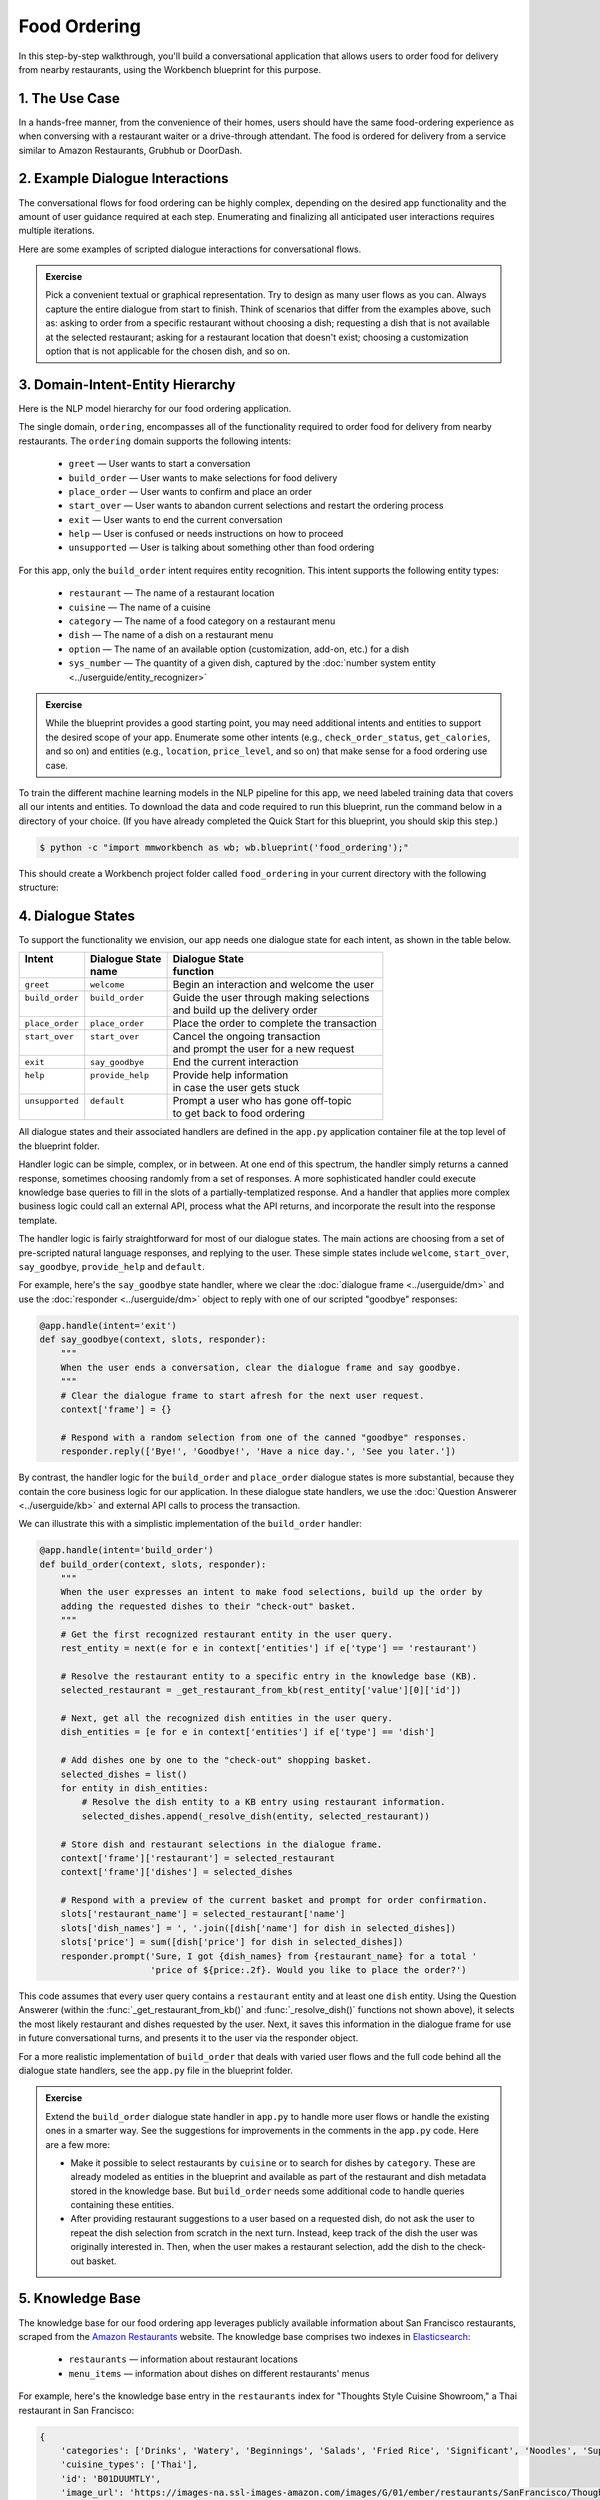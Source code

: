 Food Ordering
=============

In this step-by-step walkthrough, you'll build a conversational application that allows users to order food for delivery from nearby restaurants, using the Workbench blueprint for this purpose.

1. The Use Case
^^^^^^^^^^^^^^^

In a hands-free manner, from the convenience of their homes, users should have the same food-ordering experience as when conversing with a restaurant waiter or a drive-through attendant. The food is ordered for delivery from a service similar to Amazon Restaurants, Grubhub or DoorDash.

2. Example Dialogue Interactions
^^^^^^^^^^^^^^^^^^^^^^^^^^^^^^^^

The conversational flows for food ordering can be highly complex, depending on the desired app functionality and the amount of user guidance required at each step. Enumerating and finalizing all anticipated user interactions requires multiple iterations.

Here are some examples of scripted dialogue interactions for conversational flows.

.. image:: /images/food_ordering_interactions.png
    :width: 700px
    :align: center

.. admonition:: Exercise

   Pick a convenient textual or graphical representation. Try to design as many user flows as you can. Always capture the entire dialogue from start to finish. Think of scenarios that differ from the examples above, such as: asking to order from a specific restaurant without choosing a dish; requesting a dish that is not available at the selected restaurant; asking for a restaurant location that doesn't exist; choosing a customization option that is not applicable for the chosen dish, and so on.


3. Domain-Intent-Entity Hierarchy
^^^^^^^^^^^^^^^^^^^^^^^^^^^^^^^^^

Here is the NLP model hierarchy for our food ordering application.

.. image:: /images/food_ordering_hierarchy.png
    :width: 700px
    :align: center

The single domain, ``ordering``, encompasses all of the functionality required to order food for delivery from nearby restaurants. The ``ordering`` domain supports the following intents:

   - ``greet`` — User wants to start a conversation
   - ``build_order`` — User wants to make selections for food delivery
   - ``place_order`` — User wants to confirm and place an order
   - ``start_over`` — User wants to abandon current selections and restart the ordering process
   - ``exit`` — User wants to end the current conversation
   - ``help`` — User is confused or needs instructions on how to proceed
   - ``unsupported`` — User is talking about something other than food ordering

For this app, only the ``build_order`` intent requires entity recognition. This intent supports the following entity types:

   - ``restaurant`` — The name of a restaurant location
   - ``cuisine`` — The name of a cuisine
   - ``category`` — The name of a food category on a restaurant menu
   - ``dish`` — The name of a dish on a restaurant menu
   - ``option`` — The name of an available option (customization, add-on, etc.) for a dish
   - ``sys_number`` — The quantity of a given dish, captured by the :doc:`number system entity <../userguide/entity_recognizer>`

.. admonition:: Exercise

   While the blueprint provides a good starting point, you may need additional intents and entities to support the desired scope of your app. Enumerate some other intents (e.g., ``check_order_status``, ``get_calories``, and so on) and entities (e.g., ``location``, ``price_level``, and so on) that make sense for a food ordering use case.

To train the different machine learning models in the NLP pipeline for this app, we need labeled training data that covers all our intents and entities. To download the data and code required to run this blueprint, run the command below in a directory of your choice. (If you have already completed the Quick Start for this blueprint, you should skip this step.)

.. code-block:: console

    $ python -c "import mmworkbench as wb; wb.blueprint('food_ordering');"

This should create a Workbench project folder called ``food_ordering`` in your current directory with the following structure:

.. image:: /images/food_ordering_directory.png
    :width: 250px
    :align: center


4. Dialogue States
^^^^^^^^^^^^^^^^^^

To support the functionality we envision, our app needs one dialogue state for each intent, as shown in the table below.

+------------------+---------------------+-----------------------------------------------+
| | Intent         | |  Dialogue State   | | Dialogue State                              |
| |                | |  name             | | function                                    |
+==================+=====================+===============================================+
| | ``greet``      | | ``welcome``       | | Begin an interaction and welcome the user   |
+------------------+---------------------+-----------------------------------------------+
| | ``build_order``| | ``build_order``   | | Guide the user through making selections    |
| |                | |                   | | and build up the delivery order             |
+------------------+---------------------+-----------------------------------------------+
| | ``place_order``| | ``place_order``   | | Place the order to complete the transaction | 
+------------------+---------------------+-----------------------------------------------+
| | ``start_over`` | | ``start_over``    | | Cancel the ongoing transaction              | 
| |                | |                   | | and prompt the user for a new request       |
+------------------+---------------------+-----------------------------------------------+
| | ``exit``       | | ``say_goodbye``   | | End the current interaction                 | 
+------------------+---------------------+-----------------------------------------------+
| | ``help``       | | ``provide_help``  | | Provide help information                    | 
| |                | |                   | | in case the user gets stuck                 |
+------------------+---------------------+-----------------------------------------------+
| | ``unsupported``| | ``default``       | | Prompt a user who has gone off-topic        | 
| |                | |                   | | to get back to food ordering                |
+------------------+---------------------+-----------------------------------------------+


All dialogue states and their associated handlers are defined in the ``app.py`` application container file at the top level of the blueprint folder.

Handler logic can be simple, complex, or in between. At one end of this spectrum, the handler simply returns a canned response, sometimes choosing randomly from a set of responses. A more sophisticated handler could execute knowledge base queries to fill in the slots of a partially-templatized response. And a handler that applies more complex business logic could call an external API, process what the API returns, and incorporate the result into the response template.

The handler logic is fairly straightforward for most of our dialogue states. The main actions are choosing from a set of pre-scripted natural language responses, and replying to the user. These simple states include ``welcome``, ``start_over``, ``say_goodbye``, ``provide_help`` and ``default``.

For example, here's the ``say_goodbye`` state handler, where we clear the :doc:`dialogue frame <../userguide/dm>` and use the :doc:`responder <../userguide/dm>` object to reply with one of our scripted "goodbye" responses:

.. code:: python

    @app.handle(intent='exit')
    def say_goodbye(context, slots, responder):
        """
        When the user ends a conversation, clear the dialogue frame and say goodbye.
        """
        # Clear the dialogue frame to start afresh for the next user request.
        context['frame'] = {}

        # Respond with a random selection from one of the canned "goodbye" responses.
        responder.reply(['Bye!', 'Goodbye!', 'Have a nice day.', 'See you later.'])

By contrast, the handler logic for the ``build_order`` and ``place_order`` dialogue states is more substantial, because they contain the core business logic for our application. In these dialogue state handlers, we use the :doc:`Question Answerer <../userguide/kb>` and external API calls to process the transaction.

We can illustrate this with a simplistic implementation of the ``build_order`` handler:

.. code:: python

    @app.handle(intent='build_order')
    def build_order(context, slots, responder):
        """
        When the user expresses an intent to make food selections, build up the order by
        adding the requested dishes to their "check-out" basket.
        """
        # Get the first recognized restaurant entity in the user query.
        rest_entity = next(e for e in context['entities'] if e['type'] == 'restaurant')

        # Resolve the restaurant entity to a specific entry in the knowledge base (KB).
        selected_restaurant = _get_restaurant_from_kb(rest_entity['value'][0]['id'])

        # Next, get all the recognized dish entities in the user query.
        dish_entities = [e for e in context['entities'] if e['type'] == 'dish']

        # Add dishes one by one to the "check-out" shopping basket.
        selected_dishes = list()
        for entity in dish_entities:
            # Resolve the dish entity to a KB entry using restaurant information.
            selected_dishes.append(_resolve_dish(entity, selected_restaurant))

        # Store dish and restaurant selections in the dialogue frame.
        context['frame']['restaurant'] = selected_restaurant
        context['frame']['dishes'] = selected_dishes

        # Respond with a preview of the current basket and prompt for order confirmation.
        slots['restaurant_name'] = selected_restaurant['name']
        slots['dish_names'] = ', '.join([dish['name'] for dish in selected_dishes])
        slots['price'] = sum([dish['price'] for dish in selected_dishes])
        responder.prompt('Sure, I got {dish_names} from {restaurant_name} for a total '
                         'price of ${price:.2f}. Would you like to place the order?')

This code assumes that every user query contains a ``restaurant`` entity and at least one ``dish`` entity. Using the Question Answerer (within the :func:`_get_restaurant_from_kb()` and :func:`_resolve_dish()` functions not shown above), it selects the most likely restaurant and dishes requested by the user. Next, it saves this information in the dialogue frame for use in future conversational turns, and presents it to the user via the responder object.

For a more realistic implementation of ``build_order`` that deals with varied user flows and the full code behind all the dialogue state handlers, see the ``app.py`` file in the blueprint folder.

.. admonition:: Exercise

   Extend the ``build_order`` dialogue state handler in ``app.py`` to handle more user flows or handle the existing ones in a smarter way. See the suggestions for improvements in the comments in the ``app.py`` code. Here are a few more:

   - Make it possible to select restaurants by ``cuisine`` or to search for dishes by ``category``. These are already modeled as entities in the blueprint and available as part of the restaurant and dish metadata stored in the knowledge base. But ``build_order`` needs some additional code to handle queries containing these entities.

   - After providing restaurant suggestions to a user based on a requested dish, do not ask the user to repeat the dish selection from scratch in the next turn. Instead, keep track of the dish the user was originally interested in. Then, when the user makes a restaurant selection, add the dish to the check-out basket.


5. Knowledge Base
^^^^^^^^^^^^^^^^^

The knowledge base for our food ordering app leverages publicly available information about San Francisco restaurants, scraped from the `Amazon Restaurants <https://primenow.amazon.com/restaurants>`_ website. The knowledge base comprises two indexes in `Elasticsearch <https://www.elastic.co/products/elasticsearch>`_:

   - ``restaurants`` — information about restaurant locations
   - ``menu_items`` — information about dishes on different restaurants' menus

For example, here's the knowledge base entry in the ``restaurants`` index for "Thoughts Style Cuisine Showroom," a Thai restaurant in San Francisco:

.. code:: javascript

    {
        'categories': ['Drinks', 'Watery', 'Beginnings', 'Salads', 'Fried Rice', 'Significant', 'Noodles', 'Supper Sizzles', 'Sugary'],
        'cuisine_types': ['Thai'],
        'id': 'B01DUUMTLY',
        'image_url': 'https://images-na.ssl-images-amazon.com/images/G/01/ember/restaurants/SanFrancisco/ThoughtsStyleCuisineShowroom/logo_232x174._CB295406843_SX600_QL70_.png',
        'menus': [{'id': '4b999943-a3d6-4af1-b7ab-fbd56094c40d',
                   'option_groups': [{'id': 'Alacarte2',
                     'max_selected': 1,
                     'min_selected': 0,
                     'name': 'Make It A La Carte',
                     'options': [{'description': None,
                       'id': 'B01ERURPOM',
                       'name': 'Make It A La Carte',
                       'price': 4.0}]},
                    {'id': 'Alacarte',
                     'max_selected': 1,
                     'min_selected': 0,
                     'name': 'Make It A La Carte',
                     'options': [{'description': None,
                       'id': 'B01DWWSZN6',
                       'name': 'Make It A La Carte',
                       'price': 2.0}]}],
                   'size_groups': []}],
        'name': 'Thoughts Style Cuisine Showroom',
        'num_reviews': None,
        'price_range': 2.0,
        'rating': None
    }

Here's a knowledge base entry in the ``menu_items`` index for a dish from the above restaurant.

.. code:: javascript

    {
        'category': 'Fried Rice',
        'description': None,
        'id': 'B01DWWTMGK',
        'img_url': None,
        'menu_id': '4b999943-a3d6-4af1-b7ab-fbd56094c40d',
        'name': 'Basil Fried Rice with Crispy Pork Shoulder',
        'option_groups': [],
        'popular': False,
        'price': 13.0,
        'restaurant_id': 'B01DUUMTLY',
        'size_group': None,
        'size_prices': []}
    }

Assuming that you have Elasticsearch installed, running the :func:`blueprint()` command described above should build the knowledge base for the food ordering app by creating the two indexes and importing all the necessary data. To verify that the knowledge base has been set up correctly, use the :doc:`Question Answerer <../userguide/kb>` to query the indexes.

For example:

.. code:: python

   >>> from mmworkbench.components.question_answerer import QuestionAnswerer
   >>> qa = QuestionAnswerer(app_path='food_ordering')
   >>> qa.get(index='menu_items')[0]
   {
     'category': 'Signature Pizza',
     'description': 'Fresh mushroom, red onion, artichoke heart, green pepper, vine tomato, broccoli, fresh basil, tomato sauce, mozzarella & sprinkle of cheddar',
     'id': 'B06XB2DFDV',
     'img_url': None,
     'menu_id': 'f5f5e585-d56b-45de-b592-c453eaf1f082',
     'name': 'Drag It Thru The Garden',
     'option_groups': ['crust', 'signature toppings2'],
     'popular': False,
     'price': 10.95,
     'restaurant_id': 'B06WRPJ21G',
     'size_group': 'Size',
     'size_prices': [{'id': 'B06X9XWPTV', 'name': 'Indee-8', 'price': 10.95},
      {'id': 'B06XB3FXNZ', 'name': 'Medium-12', 'price': 21.95},
      {'id': 'B06X9ZX74N', 'name': 'Large-14', 'price': 25.95},
      {'id': 'B06XB12GH5', 'name': 'Xlarge-16', 'price': 29.95},
      {'id': 'B06X9XZPJ1', 'name': 'Huge-18', 'price': 33.95}]
   }

.. admonition:: Exercise

   The blueprint comes with a pre-configured, pre-populated knowledge base to help you get up and running quickly. Read the User Guide section on :doc:`Question Answerer <../userguide/kb>` to learn how to create knowledge base indexes from scratch. Then, try creating one or more knowledge base indexes for your own data.


6. Training Data
^^^^^^^^^^^^^^^^

The labeled data for training our NLP pipeline was created using both in-house data generation and crowdsourcing techniques. See :doc:`Step 6 <../quickstart/06_generate_representative_training_data>` of the Step-By-Step Guide for a full description of this highly important, multi-step process. Be aware that at minimum, the following data generation tasks are required:

+--------------------------------------+-----------------------------------------------------------------------------+
| | Purpose                            | | Question (for crowdsourced data generators)                               |
| |                                    | | or instruction (for annotators)                                           |
+======================================+=============================================================================+
| | Exploratory data generation        | | "How would you talk to a conversational app                               |
| | for guiding the app design         | | to place orders for food?"                                                |
+--------------------------------------+-----------------------------------------------------------------------------+
| | Targeted query generation          | | ``build_order``: "What would you say to the app                           |
| | for training the Intent Classifier | | to make food or restaurant selections and create                          |
| |                                    | | your delivery order?"                                                     |
+--------------------------------------+-----------------------------------------------------------------------------+
| | Targeted query annotation          | | ``build_order``: "Annotate all occurrences of restaurant,                 |
| | for training the Entity Recognizer | | cuisine, category, dish and option names                                  |
| |                                    | | in the given query."                                                      |
+--------------------------------------+-----------------------------------------------------------------------------+
| | Targeted synonym generation        | | ``restaurant``: "What are the different ways in which                     |
| | for training the Entity Resolver   | | you would refer to this restaurant location?"                             |
| |                                    | |                                                                           |
| |                                    | | ``dish``: "What names would you use to refer                              |      
| |                                    | | to this item on the restaurant menu?"                                     |
+--------------------------------------+-----------------------------------------------------------------------------+


The ``domains`` directory contains the training data for intent classification and entity recognition. The ``entities`` directory contains the data for entity resolution. Both directories are at root level in the blueprint folder.

.. admonition:: Exercise 1

   - Study the best practices around training data generation and annotation for conversational apps in :doc:`Step 6 <../quickstart/06_generate_representative_training_data>` of the Step-By-Step Guide. Following those principles, create additional labeled data for all the intents in this blueprint. Read more about :doc:`NLP model evaluation and error analysis <../userguide/nlp>` in the User Guide. Then apply what you have learned in evaluating your app, using your newly-created labeled data as held-out validation data.

   - Complete the following exercise if you are extending the blueprint to build your own food ordering app.For app-agnostic, generic intents like ``greet``, ``exit``, and ``help``, start by simply reusing the blueprint data to train NLP models for your food ordering app. For ``build_order`` and any other app-specific intents, gather new training data tailored to the relevant entities (restaurants, dishes, etc.). Apply the approach you learned in :doc:`Step 6 <../quickstart/06_generate_representative_training_data>`.

7. Training the NLP Classifiers
^^^^^^^^^^^^^^^^^^^^^^^^^^^^^^^

Train a baseline NLP system for the blueprint app. The :meth:`build()` method of the :class:`NaturalLanguageProcessor` class, used as shown below, applies Workbench's default machine learning settings.

.. code:: python

   >>> from mmworkbench.components.nlp import NaturalLanguageProcessor
   >>> nlp = NaturalLanguageProcessor(app_path='food_ordering')
   >>> nlp.build()
   Fitting intent classifier: domain='ordering'
   Loading queries from file ordering/build_order/train.txt
   Loading queries from file ordering/exit/train.txt
   Loading queries from file ordering/greet/train.txt
   Loading queries from file ordering/help/train.txt
   Loading queries from file ordering/place_order/train.txt
   Loading queries from file ordering/start_over/train.txt
   Loading queries from file ordering/unsupported/train.txt
   Selecting hyperparameters using k-fold cross-validation with 10 splits
   Best accuracy: 98.11%, params: {'C': 100, 'class_weight': {0: 1.7987394957983194, 1: 3.0125475285171097, 2: 0.89798826487845773, 3: 4.4964705882352938, 4: 2.5018518518518515, 5: 1.7559183673469387, 6: 0.46913229018492181}, 'fit_intercept': True}
   Fitting entity recognizer: domain='ordering', intent='place_order'
   Fitting entity recognizer: domain='ordering', intent='unsupported'
   Fitting entity recognizer: domain='ordering', intent='greet'
   Fitting entity recognizer: domain='ordering', intent='exit'
   Fitting entity recognizer: domain='ordering', intent='build_order'
   Selecting hyperparameters using k-fold cross-validation with 5 splits
   Best accuracy: 92.46%, params: {'C': 1000000, 'penalty': 'l2'}
   Fitting entity recognizer: domain='ordering', intent='start_over'
   Fitting entity recognizer: domain='ordering', intent='help'

.. tip::

  During active development, it's helpful to increase the :doc:`Workbench logging level <../userguide/getting_started>` to better understand what's happening behind the scenes. All code snippets here assume that logging level has been set to verbose.

You should see a cross-validation accuracy of around 98% for the :doc:`Intent Classifier <../userguide/intent_classifier>` and about 92% for the :doc:`Entity Recognizer <../userguide/entity_recognizer>`. To see how the trained NLP pipeline performs on a test query, use the :meth:`process()` method.

.. code:: python

   >>> nlp.process("I'd like a mujaddara wrap and two chicken kebab from palmyra")
   {
    'domain': 'ordering',
    'entities': [{'role': None,
      'span': {'end': 24, 'start': 11},
      'text': 'mujaddara wrap',
      'type': 'dish',
      'value': [{'cname': 'Mujaddara Wrap', 'id': 'B01DEFNIRY'}]},
     {'confidence': 0.15634607039069398,
      'role': None,
      'span': {'end': 32, 'start': 30},
      'text': 'two',
      'type': 'sys_number',
      'value': {'value': 2}},
     {'children': [{'confidence': 0.15634607039069398,
        'role': None,
        'span': {'end': 32, 'start': 30},
        'text': 'two',
        'type': 'sys_number',
        'value': {'value': 2}}],
      'role': None,
      'span': {'end': 46, 'start': 34},
      'text': 'chicken kebab',
      'type': 'dish',
      'value': [{'cname': 'Chicken Kebab', 'id': 'B01DEFMUSW'}]},
     {'role': None,
      'span': {'end': 59, 'start': 53},
      'text': 'palmyra',
      'type': 'restaurant',
      'value': [{'cname': 'Palmyra', 'id': 'B01DEFLJIO'}]}],
    'intent': 'build_order',
    'text': "I'd like a mujaddara wrap and two chicken kebab from palmyra"
   }

For the data distributed with this blueprint, the baseline performance is already high. However, when extending the blueprint with your own custom food ordering data, you may find that the default settings may not be optimal and you could get better accuracy by individually optimizing each of the NLP components.

Start by inspecting the baseline configurations that the different classifiers use. The User Guide lists and describes the available configuration options. As an example, the code below shows how to access the model and feature extraction settings for the Intent Classifier.

.. code:: python

   >>> ic = nlp.domains['ordering'].intent_classifier
   >>> ic.config.model_settings['classifier_type']
   'logreg'
   >>> ic.config.features
   {
    'bag-of-words': {'lengths': [1]},
    'freq': {'bins': 5},
    'in-gaz': {},
    'length': {}
   }

You can experiment with different learning algorithms (model types), features, hyperparameters, and cross-validation settings by passing the appropriate parameters to the classifier's :meth:`fit()` method. Here are a few examples.

Change the feature extraction settings to use bag of bigrams in addition to the default bag of words:

.. code:: python

   >>> features = {
   ...             'bag-of-words': {'lengths': [1, 2]},
   ...             'freq': {'bins': 5},
   ...             'in-gaz': {},
   ...             'length': {}
   ...            }
   >>> ic.fit(features=features)
   Fitting intent classifier: domain='ordering'
   Selecting hyperparameters using k-fold cross-validation with 10 splits
   Best accuracy: 98.36%, params: {'C': 10000, 'class_weight': {0: 1.0, 1: 1.0, 2: 1.0, 3: 1.0, 4: 1.0, 5: 1.0, 6: 1.0}, 'fit_intercept': False}

Change the classification model to random forest instead of the default logistic regression:

.. code:: python

   >>> ic.fit(config_name='rforest')
   Fitting intent classifier: domain='ordering'
   Selecting hyperparameters using k-fold cross-validation with 10 splits
   Best accuracy: 97.31%, params: {'max_features': 'auto', 'n_estimators': 10, 'n_jobs': -1}

You can use similar options to inspect and experiment with the Entity Recognizer and the other NLP classifiers. Finding the optimal machine learning settings is a highly iterative process involving several rounds of model training (with varying configurations), testing, and error analysis. See the User Guide for more about training, tuning, and evaluating the various Workbench classifiers.

.. admonition:: Exercise

   Experiment with different models, features, and hyperparameter selection settings to see how they affect classifier performance. Maintain a held-out validation set to evaluate your trained NLP models and analyze misclassified test instances. Then, use observations from the error analysis to inform your machine learning experimentation. See the :doc:`User Guide <../userguide/nlp>` for examples and discussion.


8. Parser Configuration
^^^^^^^^^^^^^^^^^^^^^^^

Once the NLP classification models are trained, you can configure and run the Workbench :doc:`Language Parser <../userguide/parser>` to link related entities into meaningful entity groups. The application configuration file, ``config.py``, at the top level of the blueprint folder, contains the following parser configuration:

.. code:: javascript

   PARSER_CONFIG = {
       'dish': {
           'option': {'linking_words': {'with'}},
           'sys_number': {'max_instances': 1, 'right': False}
       },
       'option': {
           'sys_number': {'max_instances': 1, 'right': False}
       }
   }

This configuration specifies that a dish entity can have a numeric quantity entity and an option entity as its attributes. An option entity, in turn, can have its own associated quantity entity. These are the *head-dependent relations* between the entities. The configuration also defines constraints which improve parsing accuracy by helping to eliminate potentially incorrect parse hypotheses. These constraints may include the number of allowed dependents of a certain kind, the allowed attachment directions, and so on. See the :doc:`User Guide <../userguide/parser>` for a full list of configurable constraints.

The parser runs as the last step in the NLP pipeline. The easiest way to test it is to use the Natural Language Processor's :meth:`process()` method.

.. code:: python

   >>> query = "Two chicken kebab and a kibbi platter with a side of mujadara from palmyra"
   >>> entities = nlp.process(query)['entities']

You can then look at the ``children`` property of each entity to see its dependent entities. For example, you can verify that the numeric quantity "two" gets attached to the dish "chicken kebab":

.. code:: python

   >>> entities[1]
   {
    'children': [{
        'confidence': 0.15634607039069398,
        'role': None,
        'span': {'end': 2, 'start': 0},
        'text': 'Two',
        'type': 'sys_number',
        'value': {'value': 2}
    }],
    'role': None,
    'span': {'end': 16, 'start': 4},
    'text': 'chicken kebab',
    'type': 'dish',
    'value': [{'cname': 'Chicken Kebab', 'id': 'B01DEFMUSW'}]
   }

Similarly, the option "mujadara" should apply to the second dish, "kibbi platter":

.. code:: python

   >>> entities[2]
   {
    'children': [{
        'role': None,
        'span': {'end': 60, 'start': 53},
        'text': 'mujadara',
        'type': 'option',
        'value': [{'cname': 'Mujadara', 'id': 'B01DEFLSN0'}]
    }],
    'role': None,
    'span': {'end': 36, 'start': 24},
    'text': 'kibbi platter',
    'type': 'dish',
    'value': [{'cname': 'Kibbi Platter', 'id': 'B01DEFLCL8'}]
   }

Lastly, the restaurant "Palmyra" is a standalone entity without any dependents and hence has no ``children``:

.. code:: python

   >>> entities[4]
   {
    'role': None,
    'span': {'end': 73, 'start': 67},
    'text': 'palmyra',
    'type': 'restaurant',
    'value': [{'cname': 'Palmyra', 'id': 'B01DEFLJIO'}]
   }

When extending the blueprint to your custom application data, the parser should work fine out-of-the-box for most queries, provided that head-dependent relations are properly set in the configuration file. To improve its accuracy further, experiment with the parser constraints, optimizing them for what makes the best sense for your data. See the :doc:`Language Parser <../userguide/parser>` section of the User Guide for details.

.. admonition:: Exercise

   - Experiment with the different constraints in the parser configuration and observe how it affects parsing accuracy.

   - Think of any additional entity relationships you might want to capture when extending the blueprint with new entity types for your own use case. For instance, the blueprint treats ``restaurant`` as a standalone entity. However, you might want to introduce related entities like ``location`` (to search for restaurants by geographical area or address) or ``price_level`` (the number of "dollar signs" or average price per person at a restaurant). In that case, you would need to update the parser configuration to extract these new relations.


9. Using the Question Answerer
^^^^^^^^^^^^^^^^^^^^^^^^^^^^^^

The :doc:`Question Answerer <../userguide/kb>` component in Workbench is mainly used within dialogue state handlers for retrieving information from the knowledge base. For example, in our ``welcome`` dialogue state handler, we use the Question Answerer to retrieve the top three entries in our ``restaurants`` index and present their names as suggestions to the user.

.. code:: python

   >>> restaurants = app.question_answerer.get(index='restaurants')[0:3]
   >>> [restaurant['name'] for restaurant in restaurants]
   [
    'Curry Up Now',
    "Ganim's Deli",
    'Firetrail Pizza'
   ]

The ``build_order`` handler retrieves details about the user's restaurant and dish selections from the knowledge base, and uses the information to

  #. Suggest restaurants to the user that offer their requested dishes
  #. Resolve the requested dish name to the most likely entry on a restaurant's menu
  #. Verify that a requested dish is offered at the selected restaurant
  #. Verify that a requested option is applicable for the selected dish
  #. Get pricing for the requested dish and options

Look at the ``build_order`` implementation in ``app.py`` to better understand the different ways you can leverage the knowledge base and Question Answerer to provide intelligent responses to the user. See the :doc:`User Guide <../userguide/kb>` for an explanation of the retrieval and ranking mechanisms that the Question Answerer offers.

.. admonition:: Exercise

   - Use the Question Answerer within the ``build_order`` state handler to add support for searching for restaurants by ``cuisine`` and searching for dishes by ``category``.

   - When customizing the blueprint for your own app, add location information (for restaurants) and popularity (for both restaurants and dishes) in the knowledge base. Then use the Question Answerer to rank restaurant and dish results using those factors, and evaluate whether this provides a more relevant list of suggestions to the user.

   - Think of other important data that would be useful to have in the knowledge base for a food ordering use case. Identify the ways that data could be leveraged to provide a more intelligent user experience.


10. Testing and Deployment
^^^^^^^^^^^^^^^^^^^^^^^^^^

Once all the individual pieces (NLP, Question Answererer, Dialogue State Handlers) have been trained, configured, or implemented, use the :class:`Conversation` class in Workbench to perform an end-to-end test of your conversational app.

For instance:

.. code:: python

   >>> from mmworkbench.components.dialogue import Conversation
   >>> conv = Conversation(nlp=nlp, app_path='food_ordering')
   >>> conv.say("Get me a saag paneer and garlic naan from urban curry")
   ['Sure, I got Saag Paneer, Garlic Naan from Urban Curry for a total price of $14.70. Would you like to place the order?']

The :meth:`say()` method packages the input text in a :doc:`user request <../userguide/interface>` object and passes it to the Workbench :doc:`Application Manager <../userguide/application_manager>` to simulate a user interacting with the application. The method then outputs the textual part of the response sent by the app's Dialogue Manager. In the above example, we requested dishes from a restaurant, in a single query. The app responded, as expected, with a preview of the order details and a confirmation prompt.

You can also try out multi-turn dialogues:

.. code:: python

   >>> conv.say('Hi there!')
   ['Hello. Some nearby popular restaurants you can order delivery from are Curry Up Now, Ganim's Deli, Firetrail Pizza.]
   >>> conv.say("I'd like to order from Saffron 685 today")
   ['Great, what would you like to order from Saffron 685?']
   >>> conv.say("I would like two dolmas and a meza appetizer plate")
   ['Sure, I got 2 Dolmas, 1 Meza Appetizer Plate from Saffron 685 for a total price of $18.75. Would you like to place the order?']
   >>> conv.say("I almost forgot! Could you also add a baklava please?")
   ['Sure, I got 2 Dolmas, 1 Meza Appetizer Plate, 1 Baklava from Saffron 685 for a total price of $22. Would you like to place the order?']
   >>> conv.say("Yes")
   ['Great, your order from Saffron 685 will be delivered in 30-45 minutes.']
   >>> conv.say("Thank you!")
   ['Have a nice day.']

.. admonition:: Exercise

   Test the app multiple times with different conversational flows. Keep track of all cases where the response does not make good sense. Then, analyze those cases in detail. You should be able to attribute each error to a specific step in our end-to-end processing (e.g., incorrect intent classification, missed entity recognition, unideal natural language response, and so on). Categorizing your errors in this manner helps you understand the strength of each component in your conversational AI pipeline and informs you about the possible next steps for improving the performance of each individual module.


Refer to the User Guide for tips and best practices on testing your app before launch. Once you're satisfied with the performance of your app, you can deploy it to production as described in the :doc:`deployment <../userguide/deployment>` section of the User Guide.